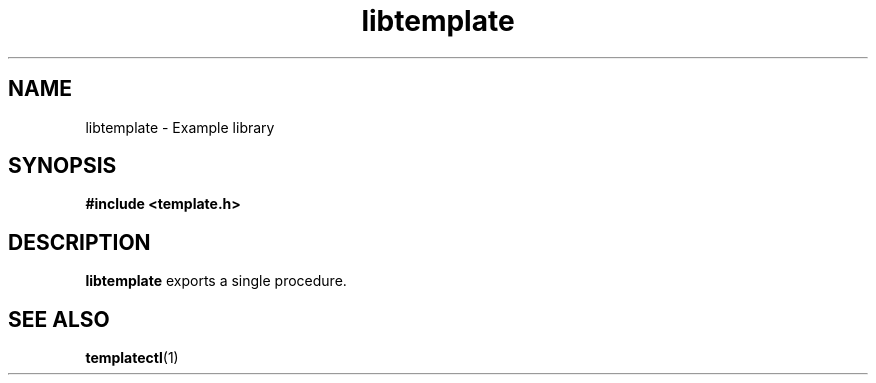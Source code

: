 .TH libtemplate 3 "Dec 21, 2023" "0.0.1"
.
.SH NAME
libtemplate \- Example library
.
.SH SYNOPSIS
.B #include <template.h>
.
.SH DESCRIPTION
\fBlibtemplate\fR exports a single procedure.
.
.SH SEE ALSO
.BR templatectl (1)
